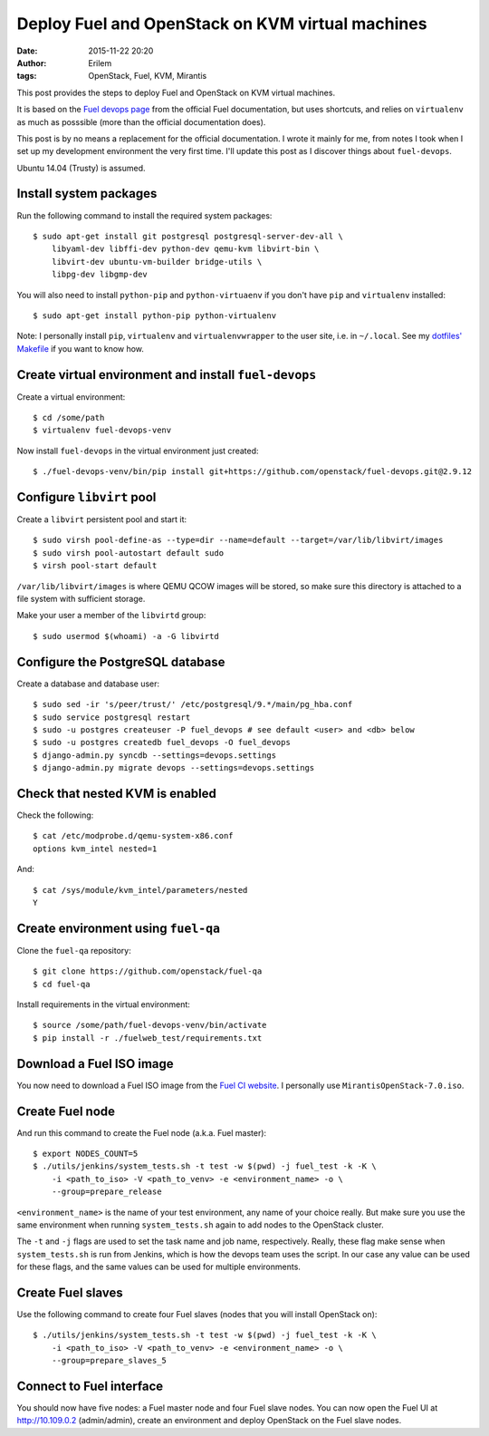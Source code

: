 Deploy Fuel and OpenStack on KVM virtual machines
#################################################
:date: 2015-11-22 20:20
:author: Erilem
:tags: OpenStack, Fuel, KVM, Mirantis

This post provides the steps to deploy Fuel and OpenStack on KVM virtual
machines.

It is based on the `Fuel devops page
<https://docs.fuel-infra.org/fuel-dev/devops.html>`_ from the official Fuel
documentation, but uses shortcuts, and relies on ``virtualenv`` as much as
posssible (more than the official documentation does).

This post is by no means a replacement for the official documentation. I wrote
it mainly for me, from notes I took when I set up my development environment
the very first time. I'll update this post as I discover things about
``fuel-devops``.

Ubuntu 14.04 (Trusty) is assumed.

Install system packages
-----------------------

Run the following command to install the required system packages::

    $ sudo apt-get install git postgresql postgresql-server-dev-all \
        libyaml-dev libffi-dev python-dev qemu-kvm libvirt-bin \
        libvirt-dev ubuntu-vm-builder bridge-utils \
        libpg-dev libgmp-dev

You will also need to install ``python-pip`` and ``python-virtuaenv`` if you
don't have ``pip`` and ``virtualenv`` installed::

    $ sudo apt-get install python-pip python-virtualenv

Note: I personally install ``pip``, ``virtualenv`` and ``virtualenvwrapper`` to
the user site, i.e. in ``~/.local``. See my `dotfiles' Makefile
<https://github.com/elemoine/dotfiles/blob/master/Makefile>`_ if you want to
know how.

Create virtual environment and install ``fuel-devops``
------------------------------------------------------

Create a virtual environment::

    $ cd /some/path
    $ virtualenv fuel-devops-venv

Now install ``fuel-devops`` in the virtual environment just created::

    $ ./fuel-devops-venv/bin/pip install git+https://github.com/openstack/fuel-devops.git@2.9.12

Configure ``libvirt`` pool
--------------------------

Create a ``libvirt`` persistent pool and start it::

    $ sudo virsh pool-define-as --type=dir --name=default --target=/var/lib/libvirt/images
    $ sudo virsh pool-autostart default sudo
    $ virsh pool-start default

``/var/lib/libvirt/images`` is where QEMU QCOW images will be stored, so make
sure this directory is attached to a file system with sufficient storage.

Make your user a member of the ``libvirtd`` group::

   $ sudo usermod $(whoami) -a -G libvirtd

Configure the PostgreSQL database
---------------------------------

Create a database and database user::

    $ sudo sed -ir 's/peer/trust/' /etc/postgresql/9.*/main/pg_hba.conf
    $ sudo service postgresql restart
    $ sudo -u postgres createuser -P fuel_devops # see default <user> and <db> below
    $ sudo -u postgres createdb fuel_devops -O fuel_devops
    $ django-admin.py syncdb --settings=devops.settings
    $ django-admin.py migrate devops --settings=devops.settings

Check that nested KVM is enabled
--------------------------------

Check the following::

    $ cat /etc/modprobe.d/qemu-system-x86.conf
    options kvm_intel nested=1

And::

    $ cat /sys/module/kvm_intel/parameters/nested
    Y

Create environment using ``fuel-qa``
------------------------------------

Clone the ``fuel-qa`` repository::

    $ git clone https://github.com/openstack/fuel-qa
    $ cd fuel-qa

Install requirements in the virtual environment::

    $ source /some/path/fuel-devops-venv/bin/activate
    $ pip install -r ./fuelweb_test/requirements.txt

Download a Fuel ISO image
-------------------------

You now need to download a Fuel ISO image from the `Fuel CI website
<https://ci.fuel-infra.org/view/ISO/>`_. I personally use
``MirantisOpenStack-7.0.iso``.

Create Fuel node
----------------

And run this command to create the Fuel node (a.k.a. Fuel master)::

    $ export NODES_COUNT=5
    $ ./utils/jenkins/system_tests.sh -t test -w $(pwd) -j fuel_test -k -K \
        -i <path_to_iso> -V <path_to_venv> -e <environment_name> -o \
        --group=prepare_release

``<environment_name>`` is the name of your test environment, any name of your
choice really. But make sure you use the same environment when running
``system_tests.sh`` again to add nodes to the OpenStack cluster.

The ``-t`` and ``-j`` flags are used to set the task name and job name,
respectively. Really, these flag make sense when ``system_tests.sh`` is run
from Jenkins, which is how the devops team uses the script. In our case any
value can be used for these flags, and the same values can be used for multiple
environments.

Create Fuel slaves
------------------

Use the following command to create four Fuel slaves (nodes that you will
install OpenStack on)::

    $ ./utils/jenkins/system_tests.sh -t test -w $(pwd) -j fuel_test -k -K \
        -i <path_to_iso> -V <path_to_venv> -e <environment_name> -o \
        --group=prepare_slaves_5

Connect to Fuel interface
-------------------------

You should now have five nodes: a Fuel master node and four Fuel slave
nodes. You can now open the Fuel UI at http://10.109.0.2 (admin/admin),
create an environment and deploy OpenStack on the Fuel slave nodes.
